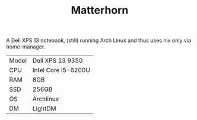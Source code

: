 #+TITLE: Matterhorn

A Dell XPS 13 notebook, (still) running Arch Linux and thus uses nix only via
home-manager.

| Model | Dell XPS 13 9350    |
| CPU   | Intel Core i5-6200U |
| RAM   | 8GB                 |
| SSD   | 256GB               |
| OS    | Archlinux           |
| DM    | LightDM             |
